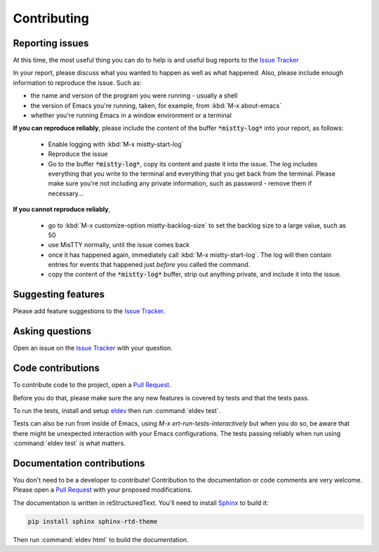 Contributing
============

Reporting issues
----------------

At this time, the most useful thing you can do to help is and useful
bug reports to the `Issue Tracker`_

In your report, please discuss what you wanted to happen as well as
what happened. Also, please include enough information to reproduce
the issue. Such as:

- the name and version of the program you were running - usually a shell
- the version of Emacs you're running, taken, for example, from :kbd:`M-x about-emacs`
- whether you're running Emacs in a window environment or a terminal

**If you can reproduce reliably**, please include the content of the
buffer :code:`*mistty-log*` into your report, as follows:

  - Enable logging with :kbd:`M-x mistty-start-log`
  - Reproduce the issue
  - Go to the buffer :code:`*mistty-log*`, copy its content and paste
    it into the issue. The log includes everything that you write to
    the terminal and everything that you get back from the terminal.
    Please make sure you're not including any private information,
    such as password - remove them if necessary...

**If you cannot reproduce reliably**,

  - go to :kbd:`M-x customize-option mistty-backlog-size` to set the
    backlog size to a large value, such as 50
  - use MisTTY normally, until the issue comes back
  - once it has happened again, immediately call :kbd:`M-x
    mistty-start-log`. The log will then contain entries for events
    that happened just *before* you called the command.
  - copy the content of the :code:`*mistty-log*` buffer, strip out
    anything private, and include it into the issue.

.. _Issue tracker: https://github.com/szermatt/mistty/issues

Suggesting features
-------------------

Please add feature suggestions to the `Issue Tracker`_.

Asking questions
----------------

Open an issue on the `Issue Tracker`_ with your question.

Code contributions
------------------

To contribute code to the project, open a `Pull Request`_.

Before you do that, please make sure the any new features is covered
by tests and that the tests pass. 

To run the tests, install and setup `eldev`_ then run :command:`eldev
test`.

Tests can also be run from inside of Emacs, using `M-x
ert-run-tests-interactively` but when you do so, be aware that there
might be unexpected interaction with your Emacs configurations. The
tests passing reliably when run using :command:`eldev test` is what
matters.

.. _eldev: https://github.com/emacs-eldev/eldev

Documentation contributions
---------------------------

You don't need to be a developer to contribute! Contribution to the
documentation or code comments are very welcome. Please open a `Pull
Request`_ with your proposed modifications.

The documentation is written in reStructuredText. You'll need to
install `Sphinx <https://www.sphinx-doc.org>`_ to build it:

.. code-block:: sh

   pip install sphinx sphinx-rtd-theme

Then run :command:`eldev html` to build the documentation.   

.. _Pull Request: https://github.com/szermatt/emacs-bash-completion/pulls

